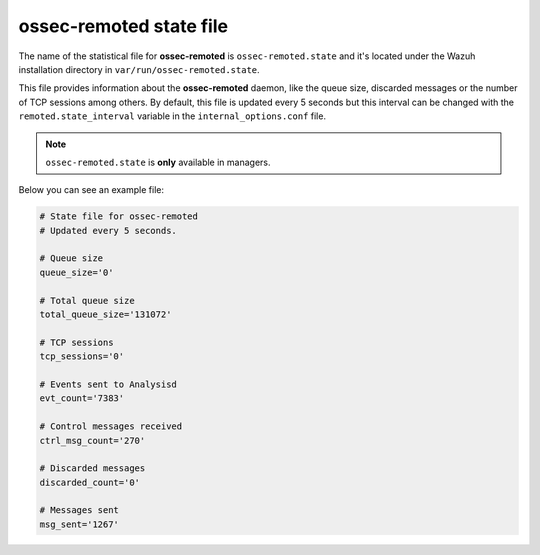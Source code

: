.. Copyright (C) 2018 Wazuh, Inc.

.. _ossec_remoted_state_file:

ossec-remoted state file
========================

The name of the statistical file for **ossec-remoted** is ``ossec-remoted.state`` and it's located under the Wazuh installation directory in ``var/run/ossec-remoted.state``.

This file provides information about the **ossec-remoted** daemon, like the queue size, discarded messages or the number of TCP sessions among others. By default, this file is updated every 5 seconds 
but this interval can be changed with the ``remoted.state_interval`` variable in the ``internal_options.conf`` file.

.. note:: ``ossec-remoted.state`` is **only** available in managers.

Below you can see an example file:

.. code-block:: bash

    # State file for ossec-remoted
    # Updated every 5 seconds.

    # Queue size
    queue_size='0'

    # Total queue size
    total_queue_size='131072'

    # TCP sessions
    tcp_sessions='0'

    # Events sent to Analysisd
    evt_count='7383'

    # Control messages received
    ctrl_msg_count='270'

    # Discarded messages
    discarded_count='0'

    # Messages sent
    msg_sent='1267'